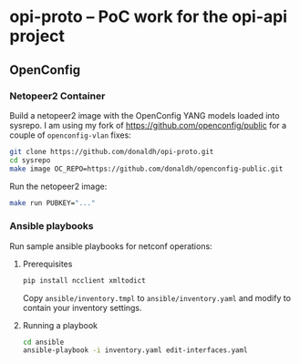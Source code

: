 * opi-proto – PoC work for the opi-api project

** OpenConfig

*** Netopeer2 Container

Build a netopeer2 image with the OpenConfig YANG models loaded into sysrepo. I am using my fork
of https://github.com/openconfig/public for a couple of ~openconfig-vlan~ fixes:

#+begin_src sh :results output
git clone https://github.com/donaldh/opi-proto.git
cd sysrepo
make image OC_REPO=https://github.com/donaldh/openconfig-public.git
#+end_src

Run the netopeer2 image:

#+begin_src sh :results output
make run PUBKEY="..."
#+end_src

*** Ansible playbooks

Run sample ansible playbooks for netconf operations:

**** Prerequisites

#+begin_src sh :results output
pip install ncclient xmltodict
#+end_src

Copy ~ansible/inventory.tmpl~ to ~ansible/inventory.yaml~ and modify to contain your inventory
settings.

**** Running a playbook

#+begin_src sh :results output
cd ansible
ansible-playbook -i inventory.yaml edit-interfaces.yaml
#+end_src
